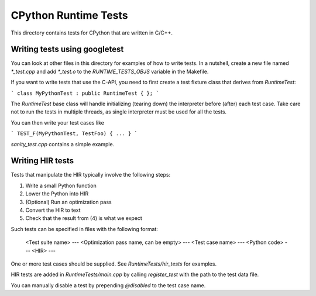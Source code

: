 CPython Runtime Tests
=====================

This directory contains tests for CPython that are written in C/C++.

Writing tests using googletest
------------------------------
You can look at other files in this directory for examples of how to
write tests. In a nutshell, create a new file named `*_test.cpp` and
add `*_test.o` to the `RUNTIME_TESTS_OBJS` variable in the Makefile.

If you want to write tests that use the C-API, you need to first create
a test fixture class that derives from `RuntimeTest`:

```
class MyPythonTest : public RuntimeTest {
};
```

The `RuntimeTest` base class will handle initializing (tearing down) the
interpreter before (after) each test case. Take care not to run the tests in
multiple threads, as single interpreter must be used for all the tests.

You can then write your test cases like

```
TEST_F(MyPythonTest, TestFoo) {
...
}
```

`sanity_test.cpp` contains a simple example.


Writing HIR tests
-----------------
Tests that manipulate the HIR typically involve the following steps:

1. Write a small Python function
2. Lower the Python into HIR
3. (Optional) Run an optimization pass
4. Convert the HIR to text
5. Check that the result from (4) is what we expect

Such tests can be specified in files with the following format:

    <Test suite name>
    ---
    <Optimization pass name, can be empty>
    ---
    <Test case name>
    ---
    <Python code>
    ---
    <HIR>
    ---

One or more test cases should be supplied. See `RuntimeTests/hir_tests`
for examples.

HIR tests are added in `RuntimeTests/main.cpp` by calling `register_test` with
the path to the test data file.

You can manually disable a test by prepending `@disabled` to the test case name.
